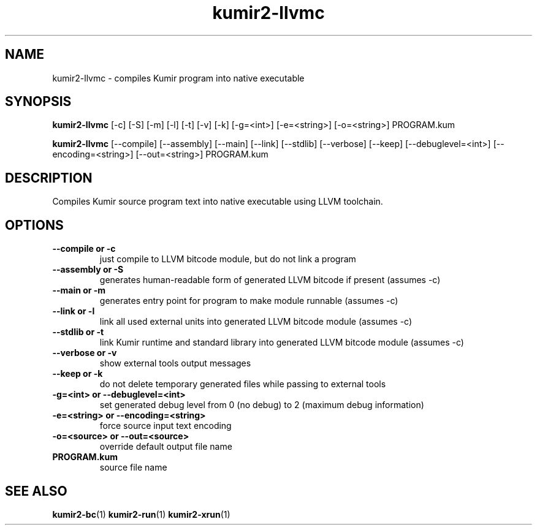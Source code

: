 .TH kumir2-llvmc 1 "" "" "Kumir utilities"
.SH NAME
kumir2-llvmc \- compiles Kumir program into native executable
.SH SYNOPSIS
.B kumir2-llvmc
[\-c] [\-S] [\-m] [\-l] [\-t] [\-v] [\-k] [\-g=<int>] [\-e=<string>] [\-o=<string>] PROGRAM.kum

.B kumir2-llvmc
[\-\-compile] [\-\-assembly] [\-\-main] [\-\-link] [\-\-stdlib] [\-\-verbose] [\-\-keep] [\-\-debuglevel=<int>] [\-\-encoding=<string>] [\-\-out=<string>] PROGRAM.kum
.SH DESCRIPTION
Compiles Kumir source program text into native executable using LLVM toolchain.
.SH OPTIONS
.TP
.B \-\-compile or \-c
just compile to LLVM bitcode module, but do not link a program
.TP
.B \-\-assembly or \-S
generates human-readable form of generated LLVM bitcode if present (assumes \-c)
.TP
.B \-\-main or \-m
generates entry point for program to make module runnable (assumes \-c)
.TP
.B \-\-link or \-l
link all used external units into generated LLVM bitcode module (assumes \-c)
.TP
.B \-\-stdlib or \-t
link Kumir runtime and standard library into generated LLVM bitcode module (assumes \-c)
.TP
.B \-\-verbose or \-v
show external tools output messages
.TP
.B \-\-keep or \-k
do not delete temporary generated files while passing to external tools
.TP
.BI \-g=<int>\ or\ \-\-debuglevel=<int>
set generated debug level from 0 (no debug) to 2 (maximum debug information)
.TP
.BI \-e=<string>\ or\ \-\-encoding=<string>
force source input text encoding
.TP
.BI \-o=<source>\ or\ \-\-out=<source>
override default output file name
.TP
.BI PROGRAM.kum
source file name
.SH SEE ALSO
.BR kumir2-bc (1)
.BR kumir2-run (1)
.BR kumir2-xrun (1)

